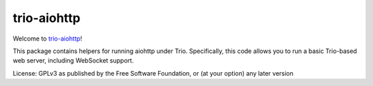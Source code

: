 trio-aiohttp
============

Welcome to `trio-aiohttp <https://github.com/smurfix/trio-aiohttp>`__!

This package contains helpers for running aiohttp under Trio. Specifically,
this code allows you to run a basic Trio-based web server, including WebSocket
support.

License: GPLv3 as published by the Free Software Foundation, or (at your option) any later version

